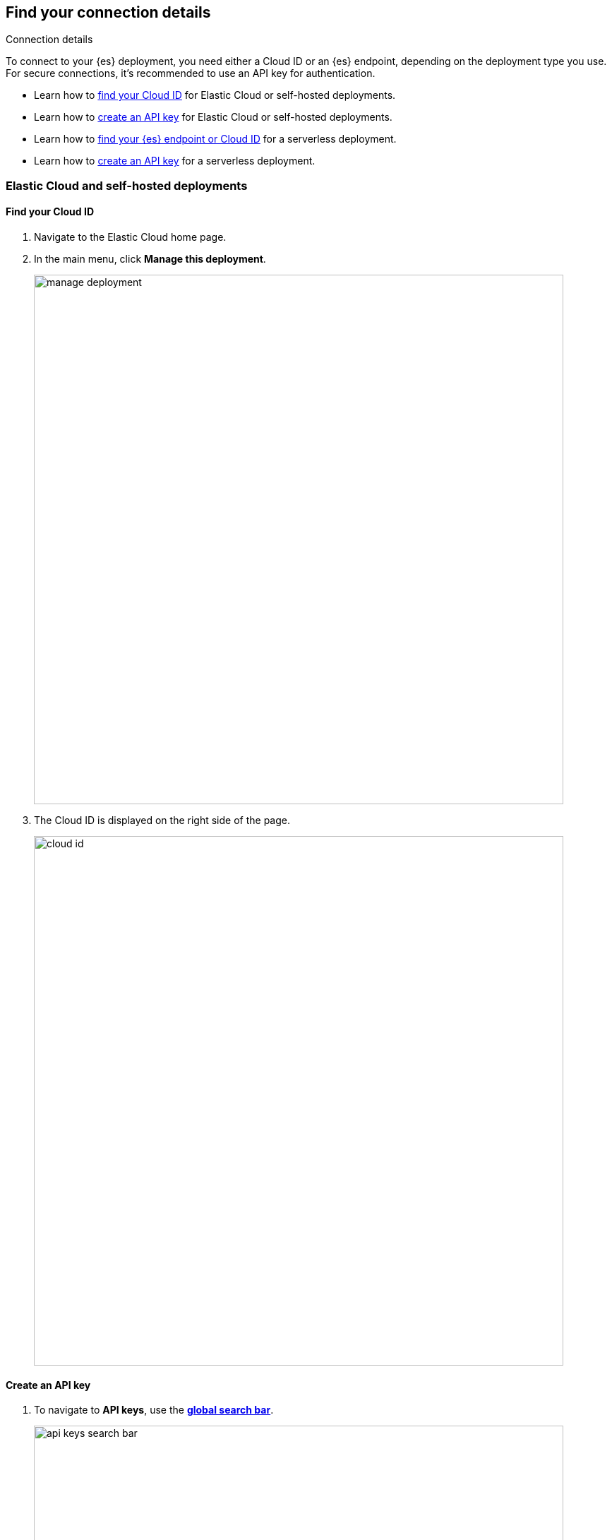 [role="xpack"]
[[search-space-connection-details]]
== Find your connection details
++++
<titleabbrev>Connection details</titleabbrev>
++++

To connect to your {es} deployment, you need either a Cloud ID or an {es} endpoint, depending on the
deployment type you use. For secure connections, it’s recommended to use an API key for authentication.

* Learn how to <<find-cloud-id-cloud-self-managed, find your Cloud ID>> for Elastic Cloud or self-hosted deployments.
* Learn how to <<create-an-api-key-cloud-self-managed, create an API key>> for Elastic Cloud or self-hosted deployments.  
* Learn how to <<find-cloud-id-serverless, find your {es} endpoint or Cloud ID>> for a serverless deployment.  
* Learn how to <<create-an-api-key-serverless, create an API key>> for a serverless deployment.

[float]
=== Elastic Cloud and self-hosted deployments

[float]
[[find-cloud-id-cloud-self-managed]]
==== Find your Cloud ID

. Navigate to the Elastic Cloud home page.
. In the main menu, click *Manage this deployment*.
+
[.screenshot]
image::manage-deployment.png[width=750]
. The Cloud ID is displayed on the right side of the page.
+
[.screenshot]
image::cloud-id.png[width=750]

[float]
[[create-an-api-key-cloud-self-managed]]
==== Create an API key

. To navigate to *API keys*, use the <<kibana-navigation-search,*global search bar*>>.
+
[.screenshot]
image::api-keys-search-bar.png[width=750]
. Click *Create API key*.
+
[.screenshot]
image::click-create-api-key.png[width=750]
. Enter the API key details, and click *Create API key*.
. Copy and securely store the API key, as it will not be shown again.

[float]
=== Serverless deployments

[float]
[[find-cloud-id-serverless]]
==== Find your Elasticsearch endpoint

. Navigate to the serverless project's home page.
. Scroll down to the *Copy your connection details* section, and copy the *Elasticsearch endpoint*.
+
[.screenshot]
image::serverless-connection-details.png[width=750]

[NOTE]
====
The *Cloud ID* is also displayed in the Copy your connection details section, which you can use with specific client libraries and connectors.
====

[float]
[[create-an-api-key-serverless]]
==== Create an API key

. Navigate to the serverless project's home page.
. Scroll down to the *Add an API Key* section, and click *New*.
+
[.screenshot]
image::serverless-create-an-api-key.png[width=750]
. Enter the API key details, and click *Create API key*.
. Copy and securely store the API key, as it will not be shown again.
